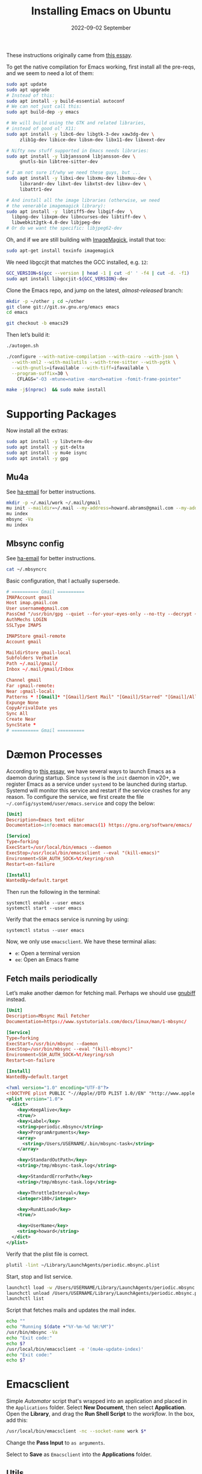 #+title:  Installing Emacs on Ubuntu
#+author: Howard X. Abrams
#+email:  howard.abrams@gmail.com
#+date:   2022-09-02 September
#+tags:   emacs macos

These instructions originally came from [[https://practical.li/blog/posts/build-emacs-from-source-on-ubuntu-linux/][this essay]].

To get the native compilation for Emacs working, first install all the pre-reqs, and we seem to need a lot of them:
#+begin_src sh
  sudo apt update
  sudo apt upgrade
  # Instead of this:
  sudo apt install -y build-essential autoconf
  # We can not just call this:
  sudo apt build-dep -y emacs

  # We will build using the GTK and related libraries,
  # instead of good ol' X11:
  sudo apt install -y libc6-dev libgtk-3-dev xaw3dg-dev \
       zlib1g-dev libice-dev libsm-dev libx11-dev libxext-dev

  # Nifty new stuff supported in Emacs needs libraries:
  sudo apt install -y libjansson4 libjansson-dev \
       gnutls-bin libtree-sitter-dev

  # I am not sure if/why we need these guys, but ...
  sudo apt install -y libxi-dev libxmu-dev libxmuu-dev \
       libxrandr-dev libxt-dev libxtst-dev libxv-dev \
       libattr1-dev

  # And install all the image libraries (otherwise, we need
  # the venerable imagemagick library):
  sudo apt install -y  libtiff5-dev libgif-dev  \
    libpng-dev libxpm-dev libncurses-dev libtiff-dev \
    libwebkit2gtk-4.0-dev libjpeg-dev
  # Or do we want the specific: libjpeg62-dev
#+end_src

Oh, and if we are still building with [[https://imagemagick.org/][ImageMagick]], install that too:
#+begin_src sh
sudo apt-get install texinfo imagemagick
#+end_src

We need libgccjit that matches the GCC installed, e.g. =12=:
#+begin_src sh
GCC_VERSION=$(gcc --version | head -1 | cut -d' ' -f4 | cut -d. -f1)
sudo apt install libgccjit-${GCC_VERSION}-dev
#+end_src

Clone the Emacs repo, and jump on the latest, /almost-released/ branch:
#+begin_src sh
mkdir -p ~/other ; cd ~/other
git clone git://git.sv.gnu.org/emacs emacs
cd emacs

git checkout -b emacs29
#+end_src

Then let’s build it:
#+begin_src sh
./autogen.sh

./configure --with-native-compilation --with-cairo --with-json \
  --with-xml2 --with-mailutils --with-tree-sitter --with-pgtk \
  --with-gnutls=ifavailable --with-tiff=ifavailable \
  --program-suffix=30 \
    CFLAGS="-O3 -mtune=native -march=native -fomit-frame-pointer"

make -j$(nproc)  && sudo make install
#+end_src

* Supporting Packages
Now install all the extras:
#+begin_src sh
  sudo apt install -y libvterm-dev
  sudo apt install -y git-delta
  sudo apt install -y mu4e isync
  sudo apt install -y gpg
#+end_src
** Mu4a
See [[file:ha-email.org][ha-email]] for better instructions.
#+begin_src sh
  mkdir -p ~/.mail/work ~/.mail/gmail
  mu init --maildir=~/.mail --my-address=howard.abrams@gmail.com --my-address=howard@howardabrams.com
  mu index
  mbsync -Va
  mu index
#+end_src
** Mbsync config
See [[file:ha-email.org][ha-email]] for better instructions.
#+begin_src sh
  cat ~/.mbsyncrc
#+end_src
Basic configuration, that I actually supersede.
#+begin_src conf
  # ========== Gmail ==========
  IMAPAccount gmail
  Host imap.gmail.com
  User username@gmail.com
  PassCmd "/usr/bin/gpg --quiet --for-your-eyes-only --no-tty --decrypt ~/.password-store/mbsync/gmail.gpg"
  AuthMechs LOGIN
  SSLType IMAPS

  IMAPStore gmail-remote
  Account gmail

  MaildirStore gmail-local
  Subfolders Verbatim
  Path ~/.mail/gmail/
  Inbox ~/.mail/gmail/Inbox

  Channel gmail
  Far :gmail-remote:
  Near :gmail-local:
  Patterns * ![Gmail]* "[Gmail]/Sent Mail" "[Gmail]/Starred" "[Gmail]/All Mail"
  Expunge None
  CopyArrivalDate yes
  Sync All
  Create Near
  SyncState *
  # ========== Gmail ==========
#+end_src
* Dæmon Processes
According to [[https://medium.com/@nevinvalsaraj/setting-up-emacs-as-a-daemon-in-ubuntu-20-04-6c4f8c441a83][this essay]], we have several ways to launch Emacs as a daemon during startup. Since =systemd= is the =init= daemon in v20+, we register Emacs as a service under =systemd= to be launched during startup. Systemd will monitor this service and restart if the service crashes for any reason. To configure the service, we first create the file =~/.config/systemd/user/emacs.service= and copy the below:

#+begin_src conf :tangle ~/.config/systemd/user/emacs.service
[Unit]
Description=Emacs text editor
Documentation=info:emacs man:emacs(1) https://gnu.org/software/emacs/

[Service]
Type=forking
ExecStart=/usr/local/bin/emacs --daemon
ExecStop=/usr/local/bin/emacsclient --eval "(kill-emacs)"
Environment=SSH_AUTH_SOCK=%t/keyring/ssh
Restart=on-failure

[Install]
WantedBy=default.target
#+end_src

Then run the following in the terminal:
#+begin_example
systemctl enable --user emacs
systemctl start --user emacs
#+end_example

Verify that the emacs service is running by using:
#+begin_example
systemctl status --user emacs
#+end_example

Now, we only use =emacsclient=. We have these terminal alias:
  - =e=: Open a terminal version
  - =ee=: Open an Emacs frame
** Fetch mails periodically
Let’s make another dæmon for fetching mail. Perhaps we should use [[https://github.com/rlue/little_red_flag][gnubiff]] instead.

#+begin_src conf :tangle ~/.config/systemd/user/mbsync.service
  [Unit]
  Description=Mbsync Mail Fetcher
  Documentation=https://www.systutorials.com/docs/linux/man/1-mbsync/

  [Service]
  Type=forking
  ExecStart=/usr/bin/mbsync --daemon
  ExecStop=/usr/bin/mbsync --eval "(kill-mbsync)"
  Environment=SSH_AUTH_SOCK=%t/keyring/ssh
  Restart=on-failure

  [Install]
  WantedBy=default.target

#+end_src
#+begin_src xml :tangle ~/Library/LaunchAgents/periodic.mbsync.plist
  <?xml version="1.0" encoding="UTF-8"?>
  <!DOCTYPE plist PUBLIC "-//Apple//DTD PLIST 1.0//EN" "http://www.apple.com/DTDs/PropertyList-1.0.dtd">
  <plist version="1.0">
    <dict>
      <key>KeepAlive</key>
      <true/>
      <key>Label</key>
      <string>periodic.mbsync</string>
      <key>ProgramArguments</key>
      <array>
        <string>/Users/USERNAME/.bin/mbsync-task</string>
      </array>

      <key>StandardOutPath</key>
      <string>/tmp/mbsync-task.log</string>

      <key>StandardErrorPath</key>
      <string>/tmp/mbsync-task.log</string>

      <key>ThrottleInterval</key>
      <integer>180</integer>

      <key>RunAtLoad</key>
      <true/>

      <key>UserName</key>
      <string>howard</string>
    </dict>
  </plist>
#+end_src

Verify that the plist file is correct.
#+begin_src sh
  plutil -lint ~/Library/LaunchAgents/periodic.mbsync.plist
#+end_src

Start, stop and list service.
#+begin_src sh
  launchctl load -w /Users/USERNAME/Library/LaunchAgents/periodic.mbsync.plist
  launchctl unload /Users/USERNAME/Library/LaunchAgents/periodic.mbsync.plist
  launchctl list
#+end_src

Script that fetches mails and updates the mail index.
#+begin_src sh :tangle ~/.bin/mbsync-task :shebang #!/bin/bash
  echo ""
  echo "Running $(date +"%Y-%m-%d %H:%M")"
  /usr/bin/mbsync -Va
  echo "Exit code:"
  echo $?
  /usr/local/bin/emacsclient -e '(mu4e-update-index)'
  echo "Exit code:"
  echo $?
#+end_src
* Emacsclient
Simple /Automator/ script that's wrapped into an application and placed in the =Applications= folder. Select *New Document*, then select *Application*. Open the *Library*, and drag the *Run Shell Script* to the /workflow/. In the box, add this:
#+begin_src sh
  /usr/local/bin/emacsclient -nc --socket-name work $*
#+end_src
Change the *Pass Input* to =as arguments=.

Select to *Save* as =Emacsclient= into the *Applications* folder.
** Utils
Convert a plist XML file into a JSON file. Not sure why this is important to know…
#+begin_src sh
  plutil -convert json -r ~/Library/LaunchAgents/gnu.emacs.plist
#+end_src
Which should look a bit like:
#+begin_src js
  {
      "KeepAlive" : true,
      "Label" : "gnu.emacs",
      "ProgramArguments" : [
          "\/opt\/homebrew\/bin\/emacs",
          "--fg-dæmon"
      ],
      "RunAtLoad" : true,
      "StandardErrorPath" : "\/tmp\/gnu-emacs-dæmon.log",
      "StandardOutPath" : "\/tmp\/gnu-emacs-dæmon.log",
      "UserName" : "USERNAME"
  }
#+end_src

Convert it back to XML
#+begin_src sh
  plutil -convert xml1 ~/Library/LaunchAgents/gnu.emacs.plist
#+end_src
** Resources
#+begin_src sh
  man launchd
  man launchctl
  man launchd.plist
  man plutil
  man plist
#+end_src

#+DESCRIPTION: A literate programming file for installing a dæmon version of Emacs on MacOS.

#+PROPERTY:    header-args:sh :tangle no
#+PROPERTY:    header-args:emacs-lisp :tangle no
#+PROPERTY:    header-args   :results none   :eval no-export   :comments no

#+OPTIONS:     num:nil toc:nil todo:nil tasks:nil tags:nil date:nil
#+OPTIONS:     skip:nil author:nil email:nil creator:nil timestamp:nil
#+INFOJS_OPT:  view:nil toc:nil ltoc:t mouse:underline buttons:0 path:http://orgmode.org/org-info.js
